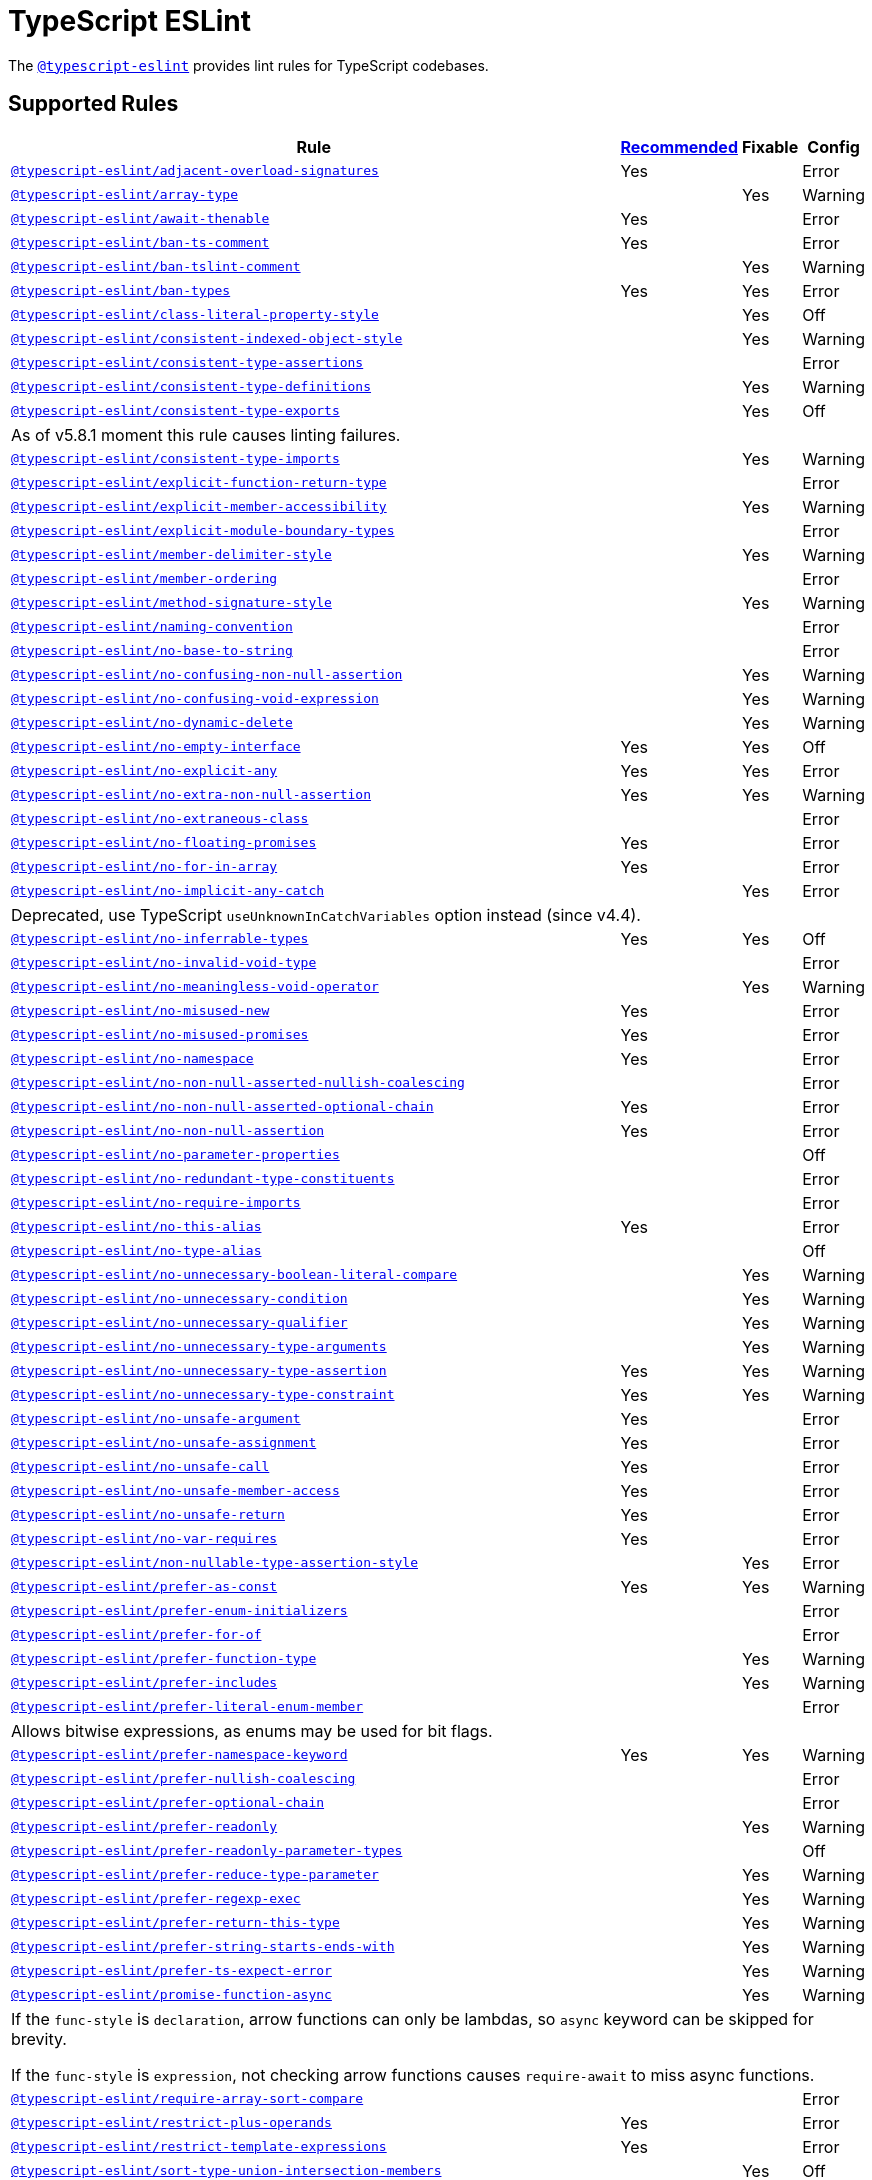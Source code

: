 = TypeScript ESLint

The `link:https://github.com/typescript-eslint/typescript-eslint/tree/master/packages/eslint-plugin[@typescript-eslint]`
provides lint rules for TypeScript codebases.


== Supported Rules

[cols="~,1,1,1"]
|===
| Rule | https://github.com/typescript-eslint/typescript-eslint/tree/master/packages/eslint-plugin#supported-rules[Recommended] | Fixable | Config

| `link:https://github.com/typescript-eslint/typescript-eslint/blob/master/packages/eslint-plugin/docs/rules/adjacent-overload-signatures.md[@typescript-eslint/adjacent-overload-signatures]`
| Yes
|
| Error

| `link:https://github.com/typescript-eslint/typescript-eslint/blob/master/packages/eslint-plugin/docs/rules/array-type.md[@typescript-eslint/array-type]`
|
| Yes
| Warning

| `link:https://github.com/typescript-eslint/typescript-eslint/blob/master/packages/eslint-plugin/docs/rules/await-thenable.md[@typescript-eslint/await-thenable]`
| Yes
|
| Error

| `link:https://github.com/typescript-eslint/typescript-eslint/blob/master/packages/eslint-plugin/docs/rules/ban-ts-comment.md[@typescript-eslint/ban-ts-comment]`
| Yes
|
| Error

| `link:https://github.com/typescript-eslint/typescript-eslint/blob/master/packages/eslint-plugin/docs/rules/ban-tslint-comment.md[@typescript-eslint/ban-tslint-comment]`
|
| Yes
| Warning

| `link:https://github.com/typescript-eslint/typescript-eslint/blob/master/packages/eslint-plugin/docs/rules/ban-types.md[@typescript-eslint/ban-types]`
| Yes
| Yes
| Error

| `link:https://github.com/typescript-eslint/typescript-eslint/blob/master/packages/eslint-plugin/docs/rules/class-literal-property-style.md[@typescript-eslint/class-literal-property-style]`
|
| Yes
| Off

| `link:https://github.com/typescript-eslint/typescript-eslint/blob/master/packages/eslint-plugin/docs/rules/consistent-indexed-object-style.md[@typescript-eslint/consistent-indexed-object-style]`
|
| Yes
| Warning

| `link:https://github.com/typescript-eslint/typescript-eslint/blob/master/packages/eslint-plugin/docs/rules/consistent-type-assertions.md[@typescript-eslint/consistent-type-assertions]`
|
|
| Error

| `link:https://github.com/typescript-eslint/typescript-eslint/blob/master/packages/eslint-plugin/docs/rules/consistent-type-definitions.md[@typescript-eslint/consistent-type-definitions]`
|
| Yes
| Warning

| `link:https://github.com/typescript-eslint/typescript-eslint/blob/master/packages/eslint-plugin/docs/rules/consistent-type-exports.md[@typescript-eslint/consistent-type-exports]`
|
| Yes
| Off
4+| As of v5.8.1 moment this rule causes linting failures.

| `link:https://github.com/typescript-eslint/typescript-eslint/blob/master/packages/eslint-plugin/docs/rules/consistent-type-imports.md[@typescript-eslint/consistent-type-imports]`
|
| Yes
| Warning

| `link:https://github.com/typescript-eslint/typescript-eslint/blob/master/packages/eslint-plugin/docs/rules/explicit-function-return-type.md[@typescript-eslint/explicit-function-return-type]`
|
|
| Error

| `link:https://github.com/typescript-eslint/typescript-eslint/blob/master/packages/eslint-plugin/docs/rules/explicit-member-accessibility.md[@typescript-eslint/explicit-member-accessibility]`
|
| Yes
| Warning

| `link:https://github.com/typescript-eslint/typescript-eslint/blob/master/packages/eslint-plugin/docs/rules/explicit-module-boundary-types.md[@typescript-eslint/explicit-module-boundary-types]`
|
|
| Error

| `link:https://github.com/typescript-eslint/typescript-eslint/blob/master/packages/eslint-plugin/docs/rules/member-delimiter-style.md[@typescript-eslint/member-delimiter-style]`
|
| Yes
| Warning

| `link:https://github.com/typescript-eslint/typescript-eslint/blob/master/packages/eslint-plugin/docs/rules/member-ordering.md[@typescript-eslint/member-ordering]`
|
|
| Error

| `link:https://github.com/typescript-eslint/typescript-eslint/blob/master/packages/eslint-plugin/docs/rules/method-signature-style.md[@typescript-eslint/method-signature-style]`
|
| Yes
| Warning

| `link:https://github.com/typescript-eslint/typescript-eslint/blob/master/packages/eslint-plugin/docs/rules/naming-convention.md[@typescript-eslint/naming-convention]`
|
|
| Error

| `link:https://github.com/typescript-eslint/typescript-eslint/blob/master/packages/eslint-plugin/docs/rules/no-base-to-string.md[@typescript-eslint/no-base-to-string]`
|
|
| Error

| `link:https://github.com/typescript-eslint/typescript-eslint/blob/master/packages/eslint-plugin/docs/rules/no-confusing-non-null-assertion.md[@typescript-eslint/no-confusing-non-null-assertion]`
|
| Yes
| Warning

| `link:https://github.com/typescript-eslint/typescript-eslint/blob/master/packages/eslint-plugin/docs/rules/no-confusing-void-expression.md[@typescript-eslint/no-confusing-void-expression]`
|
| Yes
| Warning

| `link:https://github.com/typescript-eslint/typescript-eslint/blob/master/packages/eslint-plugin/docs/rules/no-dynamic-delete.md[@typescript-eslint/no-dynamic-delete]`
|
| Yes
| Warning

| `link:https://github.com/typescript-eslint/typescript-eslint/blob/master/packages/eslint-plugin/docs/rules/no-empty-interface.md[@typescript-eslint/no-empty-interface]`
| Yes
| Yes
| Off

| `link:https://github.com/typescript-eslint/typescript-eslint/blob/master/packages/eslint-plugin/docs/rules/no-explicit-any.md[@typescript-eslint/no-explicit-any]`
| Yes
| Yes
| Error

| `link:https://github.com/typescript-eslint/typescript-eslint/blob/master/packages/eslint-plugin/docs/rules/no-extra-non-null-assertion.md[@typescript-eslint/no-extra-non-null-assertion]`
| Yes
| Yes
| Warning

| `link:https://github.com/typescript-eslint/typescript-eslint/blob/master/packages/eslint-plugin/docs/rules/no-extraneous-class.md[@typescript-eslint/no-extraneous-class]`
|
|
| Error

| `link:https://github.com/typescript-eslint/typescript-eslint/blob/master/packages/eslint-plugin/docs/rules/no-floating-promises.md[@typescript-eslint/no-floating-promises]`
| Yes
|
| Error

| `link:https://github.com/typescript-eslint/typescript-eslint/blob/master/packages/eslint-plugin/docs/rules/no-for-in-array.md[@typescript-eslint/no-for-in-array]`
| Yes
|
| Error

| `link:https://github.com/typescript-eslint/typescript-eslint/blob/master/packages/eslint-plugin/docs/rules/no-implicit-any-catch.md[@typescript-eslint/no-implicit-any-catch]`
|
| Yes
| Error
4+| Deprecated, use TypeScript `useUnknownInCatchVariables` option instead (since v4.4).

| `link:https://github.com/typescript-eslint/typescript-eslint/blob/master/packages/eslint-plugin/docs/rules/no-inferrable-types.md[@typescript-eslint/no-inferrable-types]`
| Yes
| Yes
| Off

| `link:https://github.com/typescript-eslint/typescript-eslint/blob/master/packages/eslint-plugin/docs/rules/no-invalid-void-type.md[@typescript-eslint/no-invalid-void-type]`
|
|
| Error

| `link:https://github.com/typescript-eslint/typescript-eslint/blob/master/packages/eslint-plugin/docs/rules/no-meaningless-void-operator.md[@typescript-eslint/no-meaningless-void-operator]`
|
| Yes
| Warning

| `link:https://github.com/typescript-eslint/typescript-eslint/blob/master/packages/eslint-plugin/docs/rules/no-misused-new.md[@typescript-eslint/no-misused-new]`
| Yes
|
| Error

| `link:https://github.com/typescript-eslint/typescript-eslint/blob/master/packages/eslint-plugin/docs/rules/no-misused-promises.md[@typescript-eslint/no-misused-promises]`
| Yes
|
| Error

| `link:https://github.com/typescript-eslint/typescript-eslint/blob/master/packages/eslint-plugin/docs/rules/no-namespace.md[@typescript-eslint/no-namespace]`
| Yes
|
| Error

| `link:https://github.com/typescript-eslint/typescript-eslint/blob/master/packages/eslint-plugin/docs/rules/no-non-null-asserted-nullish-coalescing.md[@typescript-eslint/no-non-null-asserted-nullish-coalescing]`
|
|
| Error

| `link:https://github.com/typescript-eslint/typescript-eslint/blob/master/packages/eslint-plugin/docs/rules/no-non-null-asserted-optional-chain.md[@typescript-eslint/no-non-null-asserted-optional-chain]`
| Yes
|
| Error

| `link:https://github.com/typescript-eslint/typescript-eslint/blob/master/packages/eslint-plugin/docs/rules/no-non-null-assertion.md[@typescript-eslint/no-non-null-assertion]`
| Yes
|
| Error

| `link:https://github.com/typescript-eslint/typescript-eslint/blob/master/packages/eslint-plugin/docs/rules/no-parameter-properties.md[@typescript-eslint/no-parameter-properties]`
|
|
| Off

| `link:https://github.com/typescript-eslint/typescript-eslint/blob/master/packages/eslint-plugin/docs/rules/no-redundant-type-constituents.md[@typescript-eslint/no-redundant-type-constituents]`
|
|
| Error

| `link:https://github.com/typescript-eslint/typescript-eslint/blob/master/packages/eslint-plugin/docs/rules/no-require-imports.md[@typescript-eslint/no-require-imports]`
|
|
| Error

| `link:https://github.com/typescript-eslint/typescript-eslint/blob/master/packages/eslint-plugin/docs/rules/no-this-alias.md[@typescript-eslint/no-this-alias]`
| Yes
|
| Error

| `link:https://github.com/typescript-eslint/typescript-eslint/blob/master/packages/eslint-plugin/docs/rules/no-type-alias.md[@typescript-eslint/no-type-alias]`
|
|
| Off

| `link:https://github.com/typescript-eslint/typescript-eslint/blob/master/packages/eslint-plugin/docs/rules/no-unnecessary-boolean-literal-compare.md[@typescript-eslint/no-unnecessary-boolean-literal-compare]`
|
| Yes
| Warning

| `link:https://github.com/typescript-eslint/typescript-eslint/blob/master/packages/eslint-plugin/docs/rules/no-unnecessary-condition.md[@typescript-eslint/no-unnecessary-condition]`
|
| Yes
| Warning

| `link:https://github.com/typescript-eslint/typescript-eslint/blob/master/packages/eslint-plugin/docs/rules/no-unnecessary-qualifier.md[@typescript-eslint/no-unnecessary-qualifier]`
|
| Yes
| Warning

| `link:https://github.com/typescript-eslint/typescript-eslint/blob/master/packages/eslint-plugin/docs/rules/no-unnecessary-type-arguments.md[@typescript-eslint/no-unnecessary-type-arguments]`
|
| Yes
| Warning

| `link:https://github.com/typescript-eslint/typescript-eslint/blob/master/packages/eslint-plugin/docs/rules/no-unnecessary-type-assertion.md[@typescript-eslint/no-unnecessary-type-assertion]`
| Yes
| Yes
| Warning

| `link:https://github.com/typescript-eslint/typescript-eslint/blob/master/packages/eslint-plugin/docs/rules/no-unnecessary-type-constraint.md[@typescript-eslint/no-unnecessary-type-constraint]`
| Yes
| Yes
| Warning

| `link:https://github.com/typescript-eslint/typescript-eslint/blob/master/packages/eslint-plugin/docs/rules/no-unsafe-argument.md[@typescript-eslint/no-unsafe-argument]`
| Yes
|
| Error

| `link:https://github.com/typescript-eslint/typescript-eslint/blob/master/packages/eslint-plugin/docs/rules/no-unsafe-assignment.md[@typescript-eslint/no-unsafe-assignment]`
| Yes
|
| Error

| `link:https://github.com/typescript-eslint/typescript-eslint/blob/master/packages/eslint-plugin/docs/rules/no-unsafe-call.md[@typescript-eslint/no-unsafe-call]`
| Yes
|
| Error

| `link:https://github.com/typescript-eslint/typescript-eslint/blob/master/packages/eslint-plugin/docs/rules/no-unsafe-member-access.md[@typescript-eslint/no-unsafe-member-access]`
| Yes
|
| Error

| `link:https://github.com/typescript-eslint/typescript-eslint/blob/master/packages/eslint-plugin/docs/rules/no-unsafe-return.md[@typescript-eslint/no-unsafe-return]`
| Yes
|
| Error

| `link:https://github.com/typescript-eslint/typescript-eslint/blob/master/packages/eslint-plugin/docs/rules/no-var-requires.md[@typescript-eslint/no-var-requires]`
| Yes
|
| Error

| `link:https://github.com/typescript-eslint/typescript-eslint/blob/master/packages/eslint-plugin/docs/rules/non-nullable-type-assertion-style.md[@typescript-eslint/non-nullable-type-assertion-style]`
|
| Yes
| Error

| `link:https://github.com/typescript-eslint/typescript-eslint/blob/master/packages/eslint-plugin/docs/rules/prefer-as-const.md[@typescript-eslint/prefer-as-const]`
| Yes
| Yes
| Warning

| `link:https://github.com/typescript-eslint/typescript-eslint/blob/master/packages/eslint-plugin/docs/rules/prefer-enum-initializers.md[@typescript-eslint/prefer-enum-initializers]`
|
|
| Error

| `link:https://github.com/typescript-eslint/typescript-eslint/blob/master/packages/eslint-plugin/docs/rules/prefer-for-of.md[@typescript-eslint/prefer-for-of]`
|
|
| Error

| `link:https://github.com/typescript-eslint/typescript-eslint/blob/master/packages/eslint-plugin/docs/rules/prefer-function-type.md[@typescript-eslint/prefer-function-type]`
|
| Yes
| Warning

| `link:https://github.com/typescript-eslint/typescript-eslint/blob/master/packages/eslint-plugin/docs/rules/prefer-includes.md[@typescript-eslint/prefer-includes]`
|
| Yes
| Warning

| `link:https://github.com/typescript-eslint/typescript-eslint/blob/master/packages/eslint-plugin/docs/rules/prefer-literal-enum-member.md[@typescript-eslint/prefer-literal-enum-member]`
|
|
| Error
4+| Allows bitwise expressions, as enums may be used for bit flags.

| `link:https://github.com/typescript-eslint/typescript-eslint/blob/master/packages/eslint-plugin/docs/rules/prefer-namespace-keyword.md[@typescript-eslint/prefer-namespace-keyword]`
| Yes
| Yes
| Warning

| `link:https://github.com/typescript-eslint/typescript-eslint/blob/master/packages/eslint-plugin/docs/rules/prefer-nullish-coalescing.md[@typescript-eslint/prefer-nullish-coalescing]`
|
|
| Error

| `link:https://github.com/typescript-eslint/typescript-eslint/blob/master/packages/eslint-plugin/docs/rules/prefer-optional-chain.md[@typescript-eslint/prefer-optional-chain]`
|
|
| Error

| `link:https://github.com/typescript-eslint/typescript-eslint/blob/master/packages/eslint-plugin/docs/rules/prefer-readonly.md[@typescript-eslint/prefer-readonly]`
|
| Yes
| Warning

| `link:https://github.com/typescript-eslint/typescript-eslint/blob/master/packages/eslint-plugin/docs/rules/prefer-readonly-parameter-types.md[@typescript-eslint/prefer-readonly-parameter-types]`
|
|
| Off

| `link:https://github.com/typescript-eslint/typescript-eslint/blob/master/packages/eslint-plugin/docs/rules/prefer-reduce-type-parameter.md[@typescript-eslint/prefer-reduce-type-parameter]`
|
| Yes
| Warning

| `link:https://github.com/typescript-eslint/typescript-eslint/blob/master/packages/eslint-plugin/docs/rules/prefer-regexp-exec.md[@typescript-eslint/prefer-regexp-exec]`
|
| Yes
| Warning

| `link:https://github.com/typescript-eslint/typescript-eslint/blob/master/packages/eslint-plugin/docs/rules/prefer-return-this-type.md[@typescript-eslint/prefer-return-this-type]`
|
| Yes
| Warning

| `link:https://github.com/typescript-eslint/typescript-eslint/blob/master/packages/eslint-plugin/docs/rules/prefer-string-starts-ends-with.md[@typescript-eslint/prefer-string-starts-ends-with]`
|
| Yes
| Warning

| `link:https://github.com/typescript-eslint/typescript-eslint/blob/master/packages/eslint-plugin/docs/rules/prefer-ts-expect-error.md[@typescript-eslint/prefer-ts-expect-error]`
|
| Yes
| Warning

| `link:https://github.com/typescript-eslint/typescript-eslint/blob/master/packages/eslint-plugin/docs/rules/promise-function-async.md[@typescript-eslint/promise-function-async]`
|
| Yes
| Warning
4+| If the `func-style` is `declaration`,
arrow functions can only be lambdas,
so `async` keyword can be skipped for brevity.

If the `func-style` is `expression`,
not checking arrow functions causes `require-await` to miss async functions.

| `link:https://github.com/typescript-eslint/typescript-eslint/blob/master/packages/eslint-plugin/docs/rules/require-array-sort-compare.md[@typescript-eslint/require-array-sort-compare]`
|
|
| Error

| `link:https://github.com/typescript-eslint/typescript-eslint/blob/master/packages/eslint-plugin/docs/rules/restrict-plus-operands.md[@typescript-eslint/restrict-plus-operands]`
| Yes
|
| Error

| `link:https://github.com/typescript-eslint/typescript-eslint/blob/master/packages/eslint-plugin/docs/rules/restrict-template-expressions.md[@typescript-eslint/restrict-template-expressions]`
| Yes
|
| Error

| `link:https://github.com/typescript-eslint/typescript-eslint/blob/master/packages/eslint-plugin/docs/rules/sort-type-union-intersection-members.md[@typescript-eslint/sort-type-union-intersection-members]`
|
| Yes
| Off

| `link:https://github.com/typescript-eslint/typescript-eslint/blob/master/packages/eslint-plugin/docs/rules/strict-boolean-expressions.md[@typescript-eslint/strict-boolean-expressions]`
|
| Yes
| Error

| `link:https://github.com/typescript-eslint/typescript-eslint/blob/master/packages/eslint-plugin/docs/rules/switch-exhaustiveness-check.md[@typescript-eslint/switch-exhaustiveness-check]`
|
|
| Error

| `link:https://github.com/typescript-eslint/typescript-eslint/blob/master/packages/eslint-plugin/docs/rules/triple-slash-reference.md[@typescript-eslint/triple-slash-reference]`
| Yes
|
| Error

| `link:https://github.com/typescript-eslint/typescript-eslint/blob/master/packages/eslint-plugin/docs/rules/type-annotation-spacing.md[@typescript-eslint/type-annotation-spacing]`
|
| Yes
| Warning

| `link:https://github.com/typescript-eslint/typescript-eslint/blob/master/packages/eslint-plugin/docs/rules/typedef.md[@typescript-eslint/typedef]`
|
|
| Error

| `link:https://github.com/typescript-eslint/typescript-eslint/blob/master/packages/eslint-plugin/docs/rules/unbound-method.md[@typescript-eslint/unbound-method]`
| Yes
|
| Error

| `link:https://github.com/typescript-eslint/typescript-eslint/blob/master/packages/eslint-plugin/docs/rules/unified-signatures.md[@typescript-eslint/unified-signatures]`
|
|
| Error

| `link:https://github.com/typescript-eslint/typescript-eslint/blob/master/packages/eslint-plugin/docs/rules/no-useless-empty-export.md[@typescript-eslint/no-useless-empty-export]`
|
| Yes
| Warning

|===


== Extension Rules

These rules extend and disable the corresponding ESLint core rules for TypeScript files.

[cols="~,1,1,1"]
|===
| Rule | https://github.com/typescript-eslint/typescript-eslint/tree/master/packages/eslint-plugin#extension-rules[Recommended] | Fixable | Config

| `link:https://github.com/typescript-eslint/typescript-eslint/blob/master/packages/eslint-plugin/docs/rules/brace-style.md[@typescript-eslint/brace-style]`
|
| Yes
| Warning

| `link:https://github.com/typescript-eslint/typescript-eslint/blob/master/packages/eslint-plugin/docs/rules/comma-dangle.md[@typescript-eslint/comma-dangle]`
|
| Yes
| Warning

| `link:https://github.com/typescript-eslint/typescript-eslint/blob/master/packages/eslint-plugin/docs/rules/comma-spacing.md[@typescript-eslint/comma-spacing]`
|
| Yes
| Warning

| `link:https://github.com/typescript-eslint/typescript-eslint/blob/master/packages/eslint-plugin/docs/rules/default-param-last.md[@typescript-eslint/default-param-last]`
|
|
| Error

| `link:https://github.com/typescript-eslint/typescript-eslint/blob/master/packages/eslint-plugin/docs/rules/dot-notation.md[@typescript-eslint/dot-notation]`
|
| Yes
| Warning

| `link:https://github.com/typescript-eslint/typescript-eslint/blob/master/packages/eslint-plugin/docs/rules/func-call-spacing.md[@typescript-eslint/func-call-spacing]`
|
| Yes
| Warning

| `link:https://github.com/typescript-eslint/typescript-eslint/blob/master/packages/eslint-plugin/docs/rules/indent.md[@typescript-eslint/indent]`
|
| Yes
| Warning

| `link:https://github.com/typescript-eslint/typescript-eslint/blob/master/packages/eslint-plugin/docs/rules/init-declarations.md[@typescript-eslint/init-declarations]`
|
|
| Error

| `link:https://github.com/typescript-eslint/typescript-eslint/blob/master/packages/eslint-plugin/docs/rules/keyword-spacing.md[@typescript-eslint/keyword-spacing]`
|
| Yes
| Warning

| `link:https://github.com/typescript-eslint/typescript-eslint/blob/master/packages/eslint-plugin/docs/rules/lines-between-class-members.md[@typescript-eslint/lines-between-class-members]`
|
| Yes
| Warning

| `link:https://github.com/typescript-eslint/typescript-eslint/blob/master/packages/eslint-plugin/docs/rules/no-array-constructor.md[@typescript-eslint/no-array-constructor]`
| Yes
| Yes
| Warning

| `link:https://github.com/typescript-eslint/typescript-eslint/blob/master/packages/eslint-plugin/docs/rules/no-dupe-class-members.md[@typescript-eslint/no-dupe-class-members]`
|
|
| Error

| `link:https://github.com/typescript-eslint/typescript-eslint/blob/master/packages/eslint-plugin/docs/rules/no-duplicate-imports.md[@typescript-eslint/no-duplicate-imports]`
|
|
| Error

| `link:https://github.com/typescript-eslint/typescript-eslint/blob/master/packages/eslint-plugin/docs/rules/no-empty-function.md[@typescript-eslint/no-empty-function]`
| Yes
|
| Error

| `link:https://github.com/typescript-eslint/typescript-eslint/blob/master/packages/eslint-plugin/docs/rules/no-extra-parens.md[@typescript-eslint/no-extra-parens]`
|
| Yes
| Warning

| `link:https://github.com/typescript-eslint/typescript-eslint/blob/master/packages/eslint-plugin/docs/rules/no-extra-semi.md[@typescript-eslint/no-extra-semi]`
| Yes
| Yes
| Warning

| `link:https://github.com/typescript-eslint/typescript-eslint/blob/master/packages/eslint-plugin/docs/rules/no-implied-eval.md[@typescript-eslint/no-implied-eval]`
| Yes
|
| Error

| `link:https://github.com/typescript-eslint/typescript-eslint/blob/master/packages/eslint-plugin/docs/rules/no-invalid-this.md[@typescript-eslint/no-invalid-this]`
|
|
| Error

| `link:https://github.com/typescript-eslint/typescript-eslint/blob/master/packages/eslint-plugin/docs/rules/no-loop-func.md[@typescript-eslint/no-loop-func]`
|
|
| Error

| `link:https://github.com/typescript-eslint/typescript-eslint/blob/master/packages/eslint-plugin/docs/rules/no-loss-of-precision.md[@typescript-eslint/no-loss-of-precision]`
| Yes
|
| Error

| `link:https://github.com/typescript-eslint/typescript-eslint/blob/master/packages/eslint-plugin/docs/rules/no-magic-numbers.md[@typescript-eslint/no-magic-numbers]`
|
|
| Off

| `link:https://github.com/typescript-eslint/typescript-eslint/blob/master/packages/eslint-plugin/docs/rules/no-redeclare.md[@typescript-eslint/no-redeclare]`
|
|
| Error

| `link:https://github.com/typescript-eslint/typescript-eslint/blob/master/packages/eslint-plugin/docs/rules/no-restricted-imports.md[@typescript-eslint/no-restricted-imports]`
|
|
| Error

| `link:https://github.com/typescript-eslint/typescript-eslint/blob/master/packages/eslint-plugin/docs/rules/no-shadow.md[@typescript-eslint/no-shadow]`
|
|
| Off

| `link:https://github.com/typescript-eslint/typescript-eslint/blob/master/packages/eslint-plugin/docs/rules/no-throw-literal.md[@typescript-eslint/no-throw-literal]`
|
|
| Error

| `link:https://github.com/typescript-eslint/typescript-eslint/blob/master/packages/eslint-plugin/docs/rules/no-unused-expressions.md[@typescript-eslint/no-unused-expressions]`
|
|
| Error

| `link:https://github.com/typescript-eslint/typescript-eslint/blob/master/packages/eslint-plugin/docs/rules/no-unused-vars.md[@typescript-eslint/no-unused-vars]`
| Yes
|
| Error

| `link:https://github.com/typescript-eslint/typescript-eslint/blob/master/packages/eslint-plugin/docs/rules/no-use-before-define.md[@typescript-eslint/no-use-before-define]`
|
|
| Error

| `link:https://github.com/typescript-eslint/typescript-eslint/blob/master/packages/eslint-plugin/docs/rules/no-useless-constructor.md[@typescript-eslint/no-useless-constructor]`
|
|
| Error

| `link:https://github.com/typescript-eslint/typescript-eslint/blob/master/packages/eslint-plugin/docs/rules/object-curly-spacing.md[@typescript-eslint/object-curly-spacing]`
|
| Yes
| Warning

| `link:https://github.com/typescript-eslint/typescript-eslint/blob/master/packages/eslint-plugin/docs/rules/padding-line-between-statements.md[@typescript-eslint/padding-line-between-statements]`
|
| Yes
| Off

| `link:https://github.com/typescript-eslint/typescript-eslint/blob/master/packages/eslint-plugin/docs/rules/quotes.md[@typescript-eslint/quotes]`
|
| Yes
| Warning

| `link:https://github.com/typescript-eslint/typescript-eslint/blob/master/packages/eslint-plugin/docs/rules/require-await.md[@typescript-eslint/require-await]`
| Yes
|
| Error

| `link:https://github.com/typescript-eslint/typescript-eslint/blob/master/packages/eslint-plugin/docs/rules/return-await.md[@typescript-eslint/return-await]`
|
| Yes
| Warning

| `link:https://github.com/typescript-eslint/typescript-eslint/blob/master/packages/eslint-plugin/docs/rules/semi.md[@typescript-eslint/semi]`
|
| Yes
| Warning

| `link:https://github.com/typescript-eslint/typescript-eslint/blob/master/packages/eslint-plugin/docs/rules/space-before-blocks.md[@typescript-eslint/space-before-blocks]`
|
| Yes
| Warning

| `link:https://github.com/typescript-eslint/typescript-eslint/blob/master/packages/eslint-plugin/docs/rules/space-before-function-paren.md[@typescript-eslint/space-before-function-paren]`
|
| Yes
| Warning

| `link:https://github.com/typescript-eslint/typescript-eslint/blob/master/packages/eslint-plugin/docs/rules/space-infix-ops.md[@typescript-eslint/space-infix-ops]`
|
| Yes
| Warning

|===
